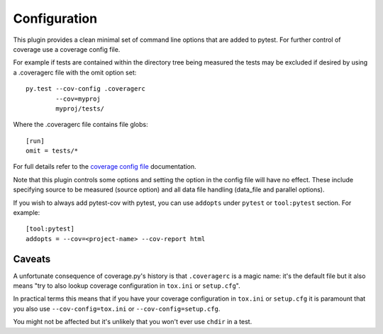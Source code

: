 =============
Configuration
=============

This plugin provides a clean minimal set of command line options that are added to pytest.  For
further control of coverage use a coverage config file.

For example if tests are contained within the directory tree being measured the tests may be
excluded if desired by using a .coveragerc file with the omit option set::

    py.test --cov-config .coveragerc
            --cov=myproj
            myproj/tests/

Where the .coveragerc file contains file globs::

    [run]
    omit = tests/*

For full details refer to the `coverage config file`_ documentation.

.. _`coverage config file`: https://coverage.readthedocs.io/en/latest/config.html

Note that this plugin controls some options and setting the option in the config file will have no
effect.  These include specifying source to be measured (source option) and all data file handling
(data_file and parallel options).

If you wish to always add pytest-cov with pytest, you can use ``addopts`` under ``pytest`` or ``tool:pytest`` section.
For example: ::

    [tool:pytest]
    addopts = --cov=<project-name> --cov-report html

Caveats
=======

A unfortunate consequence of coverage.py's history is that ``.coveragerc`` is a magic name: it's the default file but it also
means "try to also lookup coverage configuration in ``tox.ini`` or ``setup.cfg``".

In practical terms this means that if you have your coverage configuration in ``tox.ini`` or ``setup.cfg`` it is paramount
that you also use ``--cov-config=tox.ini`` or ``--cov-config=setup.cfg``.

You might not be affected but it's unlikely that you won't ever use ``chdir`` in a test.
